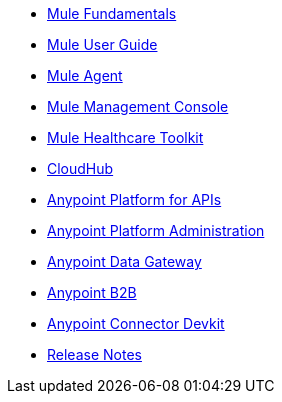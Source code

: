 // Master TOC

* link:mule-fundamentals[Mule Fundamentals]
* link:mule-user-guide[Mule User Guide]
* link:mule-agent[Mule Agent]
* link:mule-management-console[Mule Management Console]
* link:mule-healthcare-toolkit[Mule Healthcare Toolkit]
* link:cloudhub[CloudHub]
* link:anypoint-platform-for-apis[Anypoint Platform for APIs]
* link:anypoint-platform-administration[Anypoint Platform Administration]
* link:anypoint-data-gateway[Anypoint Data Gateway]
* link:anypoint-b2b[Anypoint B2B]
* link:anypoint-connector-devkit[Anypoint Connector Devkit]
* link:release-notes[Release Notes]
